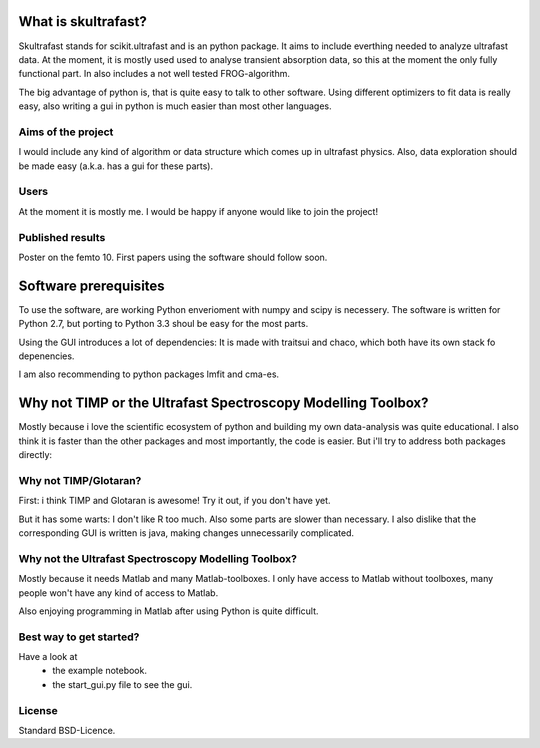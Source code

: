 What is skultrafast?
====================

Skultrafast stands for scikit.ultrafast and is an
python package. It aims to include everthing 
needed to analyze ultrafast data. At the moment,
it is mostly used used to analyse transient absorption
data, so this at the moment the only fully functional
part. In also includes a not well tested FROG-algorithm.

The big advantage of python is, that is quite easy 
to talk to other software. Using different optimizers
to fit data is really easy, also writing a gui in python
is much easier than most other languages.

Aims of the project
-------------------
I would include any kind of algorithm or data structure which
comes up in ultrafast physics. Also, data exploration
should be made easy (a.k.a. has a gui for these parts).

Users
-----
At the moment it is mostly me. I would be happy
if anyone would like to join the project! 

Published results
-----------------
Poster on the femto 10.
First papers using the software should follow soon.


Software prerequisites
=======================
To use the software, are working Python enverioment 
with numpy and scipy is necessery. The software
is written for Python 2.7, but porting to Python 3.3 
shoul be easy for the most parts.

Using the GUI introduces a lot of dependencies: It is made
with traitsui and chaco, which both have its own stack fo
depenencies. 

I am also recommending to python packages lmfit and cma-es.


Why not TIMP or the Ultrafast Spectroscopy Modelling Toolbox?
=============================================================

Mostly because i love the scientific ecosystem of python and
building my own data-analysis was quite educational.
I also think it is faster than the other packages and
most importantly, the code is easier.
But i'll try to address both packages directly:

Why not TIMP/Glotaran?
----------------------
First: i think TIMP and Glotaran is awesome! 
Try it out, if you don't have yet.

But it has some warts:
I don't like R too much. Also some parts are slower
than necessary. I also dislike that the corresponding
GUI is written is java, making changes unnecessarily
complicated. 

Why not the Ultrafast Spectroscopy Modelling Toolbox?
-----------------------------------------------------
Mostly because it needs Matlab and many Matlab-toolboxes.
I only have access to Matlab without toolboxes, many
people won't have any kind of access to Matlab.

Also enjoying programming in Matlab after using Python
is quite difficult.

Best way to get started?
------------------------
Have a look at
    * the example notebook.
    * the start_gui.py file to see the gui.

License
-------

Standard BSD-Licence.


